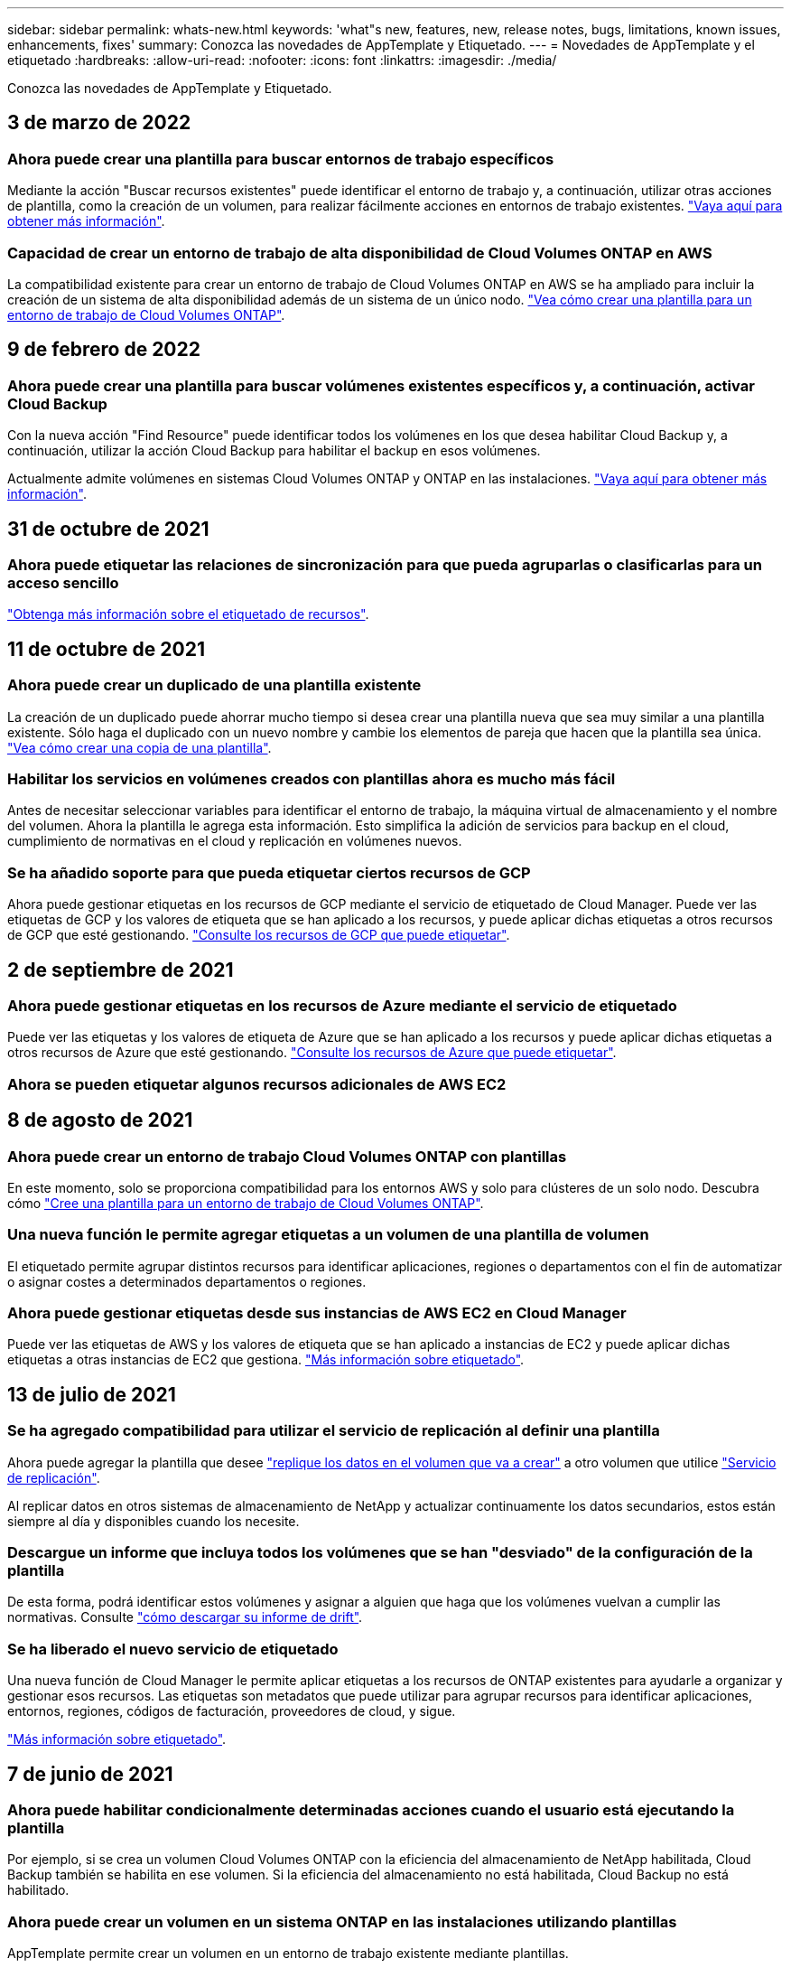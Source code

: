 ---
sidebar: sidebar 
permalink: whats-new.html 
keywords: 'what"s new, features, new, release notes, bugs, limitations, known issues, enhancements, fixes' 
summary: Conozca las novedades de AppTemplate y Etiquetado. 
---
= Novedades de AppTemplate y el etiquetado
:hardbreaks:
:allow-uri-read: 
:nofooter: 
:icons: font
:linkattrs: 
:imagesdir: ./media/


[role="lead"]
Conozca las novedades de AppTemplate y Etiquetado.



== 3 de marzo de 2022



=== Ahora puede crear una plantilla para buscar entornos de trabajo específicos

Mediante la acción "Buscar recursos existentes" puede identificar el entorno de trabajo y, a continuación, utilizar otras acciones de plantilla, como la creación de un volumen, para realizar fácilmente acciones en entornos de trabajo existentes. https://docs.netapp.com/us-en/cloud-manager-app-template/task-define-templates.html#examples-of-finding-existing-resources-and-enabling-services-using-templates["Vaya aquí para obtener más información"].



=== Capacidad de crear un entorno de trabajo de alta disponibilidad de Cloud Volumes ONTAP en AWS

La compatibilidad existente para crear un entorno de trabajo de Cloud Volumes ONTAP en AWS se ha ampliado para incluir la creación de un sistema de alta disponibilidad además de un sistema de un único nodo. https://docs.netapp.com/us-en/cloud-manager-app-template/task-define-templates.html#create-a-template-for-a-cloud-volumes-ontap-working-environment["Vea cómo crear una plantilla para un entorno de trabajo de Cloud Volumes ONTAP"].



== 9 de febrero de 2022



=== Ahora puede crear una plantilla para buscar volúmenes existentes específicos y, a continuación, activar Cloud Backup

Con la nueva acción "Find Resource" puede identificar todos los volúmenes en los que desea habilitar Cloud Backup y, a continuación, utilizar la acción Cloud Backup para habilitar el backup en esos volúmenes.

Actualmente admite volúmenes en sistemas Cloud Volumes ONTAP y ONTAP en las instalaciones. https://docs.netapp.com/us-en/cloud-manager-app-template/task-define-templates.html#find-existing-volumes-and-activate-cloud-backup["Vaya aquí para obtener más información"].



== 31 de octubre de 2021



=== Ahora puede etiquetar las relaciones de sincronización para que pueda agruparlas o clasificarlas para un acceso sencillo

https://docs.netapp.com/us-en/cloud-manager-app-template/concept-tagging.html["Obtenga más información sobre el etiquetado de recursos"].



== 11 de octubre de 2021



=== Ahora puede crear un duplicado de una plantilla existente

La creación de un duplicado puede ahorrar mucho tiempo si desea crear una plantilla nueva que sea muy similar a una plantilla existente. Sólo haga el duplicado con un nuevo nombre y cambie los elementos de pareja que hacen que la plantilla sea única. link:task-define-templates.html#make-a-copy-of-a-template["Vea cómo crear una copia de una plantilla"].



=== Habilitar los servicios en volúmenes creados con plantillas ahora es mucho más fácil

Antes de necesitar seleccionar variables para identificar el entorno de trabajo, la máquina virtual de almacenamiento y el nombre del volumen. Ahora la plantilla le agrega esta información. Esto simplifica la adición de servicios para backup en el cloud, cumplimiento de normativas en el cloud y replicación en volúmenes nuevos.



=== Se ha añadido soporte para que pueda etiquetar ciertos recursos de GCP

Ahora puede gestionar etiquetas en los recursos de GCP mediante el servicio de etiquetado de Cloud Manager. Puede ver las etiquetas de GCP y los valores de etiqueta que se han aplicado a los recursos, y puede aplicar dichas etiquetas a otros recursos de GCP que esté gestionando. link:concept-tagging.html#resources-that-you-can-tag["Consulte los recursos de GCP que puede etiquetar"].



== 2 de septiembre de 2021



=== Ahora puede gestionar etiquetas en los recursos de Azure mediante el servicio de etiquetado

Puede ver las etiquetas y los valores de etiqueta de Azure que se han aplicado a los recursos y puede aplicar dichas etiquetas a otros recursos de Azure que esté gestionando. link:concept-tagging.html#resources-that-you-can-tag["Consulte los recursos de Azure que puede etiquetar"].



=== Ahora se pueden etiquetar algunos recursos adicionales de AWS EC2



== 8 de agosto de 2021



=== Ahora puede crear un entorno de trabajo Cloud Volumes ONTAP con plantillas

En este momento, solo se proporciona compatibilidad para los entornos AWS y solo para clústeres de un solo nodo. Descubra cómo link:task-define-templates.html#create-a-template-for-a-cloud-volumes-ontap-working-environment["Cree una plantilla para un entorno de trabajo de Cloud Volumes ONTAP"].



=== Una nueva función le permite agregar etiquetas a un volumen de una plantilla de volumen

El etiquetado permite agrupar distintos recursos para identificar aplicaciones, regiones o departamentos con el fin de automatizar o asignar costes a determinados departamentos o regiones.



=== Ahora puede gestionar etiquetas desde sus instancias de AWS EC2 en Cloud Manager

Puede ver las etiquetas de AWS y los valores de etiqueta que se han aplicado a instancias de EC2 y puede aplicar dichas etiquetas a otras instancias de EC2 que gestiona. link:concept-tagging.html["Más información sobre etiquetado"].



== 13 de julio de 2021



=== Se ha agregado compatibilidad para utilizar el servicio de replicación al definir una plantilla

Ahora puede agregar la plantilla que desee link:task-define-templates.html#add-replication-functionality-to-a-volume["replique los datos en el volumen que va a crear"] a otro volumen que utilice https://docs.netapp.com/us-en/cloud-manager-replication/concept-replication.html["Servicio de replicación"].

Al replicar datos en otros sistemas de almacenamiento de NetApp y actualizar continuamente los datos secundarios, estos están siempre al día y disponibles cuando los necesite.



=== Descargue un informe que incluya todos los volúmenes que se han "desviado" de la configuración de la plantilla

De esta forma, podrá identificar estos volúmenes y asignar a alguien que haga que los volúmenes vuelvan a cumplir las normativas. Consulte link:task-check-template-compliance.html#create-a-drift-report-for-non-compliant-resources["cómo descargar su informe de drift"].



=== Se ha liberado el nuevo servicio de etiquetado

Una nueva función de Cloud Manager le permite aplicar etiquetas a los recursos de ONTAP existentes para ayudarle a organizar y gestionar esos recursos. Las etiquetas son metadatos que puede utilizar para agrupar recursos para identificar aplicaciones, entornos, regiones, códigos de facturación, proveedores de cloud, y sigue.

link:concept-tagging.html["Más información sobre etiquetado"].



== 7 de junio de 2021



=== Ahora puede habilitar condicionalmente determinadas acciones cuando el usuario está ejecutando la plantilla

Por ejemplo, si se crea un volumen Cloud Volumes ONTAP con la eficiencia del almacenamiento de NetApp habilitada, Cloud Backup también se habilita en ese volumen. Si la eficiencia del almacenamiento no está habilitada, Cloud Backup no está habilitado.



=== Ahora puede crear un volumen en un sistema ONTAP en las instalaciones utilizando plantillas

AppTemplate permite crear un volumen en un entorno de trabajo existente mediante plantillas.



=== Se ha añadido una nueva funcionalidad denominada "drift" como opción al crear las plantillas

Esta función permite a Cloud Manager supervisar los valores codificados de forma rígida que introdujo para un parámetro en una plantilla. Después de que un administrador de almacenamiento haya creado un volumen con esa plantilla, si después Cloud Manager ve que se ha cambiado el valor del parámetro de modo que ya no esté en línea con la definición de la plantilla, puede ver todos los volúmenes que han "desviado" de la plantilla diseñada. De esta forma, puede identificar estos volúmenes y realizar cambios para garantizar que cumplen las normativas.



== 2 de mayo de 2021



=== Ahora puede integrar Cloud Data Sense al crear una plantilla de volumen

Ahora puede habilitar Data Sense para cada volumen recién creado o habilitar Cloud Backup para cada volumen recién creado... O cree una plantilla que permita realizar copias de seguridad y cumplimiento en el volumen creado.

